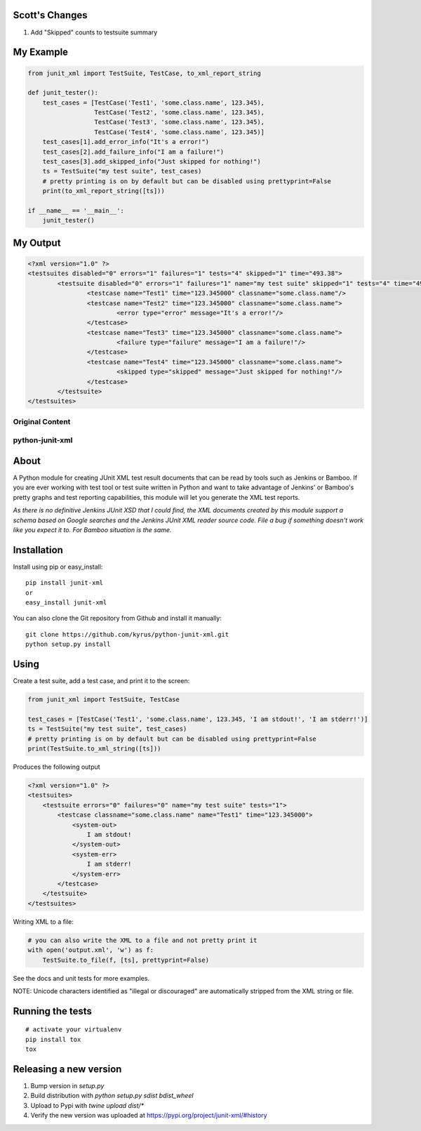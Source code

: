 Scott's Changes
----------------

1. Add "Skipped" counts to testsuite summary

My Example  
----------

.. code-block:: python

    from junit_xml import TestSuite, TestCase, to_xml_report_string

    def junit_tester():
        test_cases = [TestCase('Test1', 'some.class.name', 123.345),
                      TestCase('Test2', 'some.class.name', 123.345),
                      TestCase('Test3', 'some.class.name', 123.345),
                      TestCase('Test4', 'some.class.name', 123.345)]
        test_cases[1].add_error_info("It's a error!")
        test_cases[2].add_failure_info("I am a failure!")
        test_cases[3].add_skipped_info("Just skipped for nothing!")
        ts = TestSuite("my test suite", test_cases)
        # pretty printing is on by default but can be disabled using prettyprint=False
        print(to_xml_report_string([ts]))

    if __name__ == '__main__':
        junit_tester()

My Output  
----------

.. code-block:: xml

        <?xml version="1.0" ?>
        <testsuites disabled="0" errors="1" failures="1" tests="4" skipped="1" time="493.38">
	        <testsuite disabled="0" errors="1" failures="1" name="my test suite" skipped="1" tests="4" time="493.38">
		        <testcase name="Test1" time="123.345000" classname="some.class.name"/>
		        <testcase name="Test2" time="123.345000" classname="some.class.name">
			        <error type="error" message="It's a error!"/>
        		</testcase>
	        	<testcase name="Test3" time="123.345000" classname="some.class.name">
		        	<failure type="failure" message="I am a failure!"/>
        		</testcase>
        		<testcase name="Test4" time="123.345000" classname="some.class.name">
	        		<skipped type="skipped" message="Just skipped for nothing!"/>
		        </testcase>
	        </testsuite>
        </testsuites>

Original Content
================

python-junit-xml
================
.. image:: https://travis-ci.org/kyrus/python-junit-xml.png?branch=master

About
-----

A Python module for creating JUnit XML test result documents that can be
read by tools such as Jenkins or Bamboo. If you are ever working with test tool or
test suite written in Python and want to take advantage of Jenkins' or Bamboo's
pretty graphs and test reporting capabilities, this module will let you
generate the XML test reports.

*As there is no definitive Jenkins JUnit XSD that I could find, the XML
documents created by this module support a schema based on Google
searches and the Jenkins JUnit XML reader source code. File a bug if
something doesn't work like you expect it to.
For Bamboo situation is the same.*

Installation
------------

Install using pip or easy_install:

::

	pip install junit-xml
	or
	easy_install junit-xml

You can also clone the Git repository from Github and install it manually:

::

    git clone https://github.com/kyrus/python-junit-xml.git
    python setup.py install

Using
-----

Create a test suite, add a test case, and print it to the screen:

.. code-block:: python

    from junit_xml import TestSuite, TestCase

    test_cases = [TestCase('Test1', 'some.class.name', 123.345, 'I am stdout!', 'I am stderr!')]
    ts = TestSuite("my test suite", test_cases)
    # pretty printing is on by default but can be disabled using prettyprint=False
    print(TestSuite.to_xml_string([ts]))

Produces the following output

.. code-block:: xml

    <?xml version="1.0" ?>
    <testsuites>
        <testsuite errors="0" failures="0" name="my test suite" tests="1">
            <testcase classname="some.class.name" name="Test1" time="123.345000">
                <system-out>
                    I am stdout!
                </system-out>
                <system-err>
                    I am stderr!
                </system-err>
            </testcase>
        </testsuite>
    </testsuites>

Writing XML to a file:

.. code-block:: python

    # you can also write the XML to a file and not pretty print it
    with open('output.xml', 'w') as f:
        TestSuite.to_file(f, [ts], prettyprint=False)

See the docs and unit tests for more examples.

NOTE: Unicode characters identified as "illegal or discouraged" are automatically
stripped from the XML string or file.

Running the tests
-----------------

::

    # activate your virtualenv
    pip install tox
    tox

Releasing a new version
-----------------------

1. Bump version in `setup.py`
2. Build distribution with `python setup.py sdist bdist_wheel`
3. Upload to Pypi with `twine upload dist/*`
4. Verify the new version was uploaded at https://pypi.org/project/junit-xml/#history
